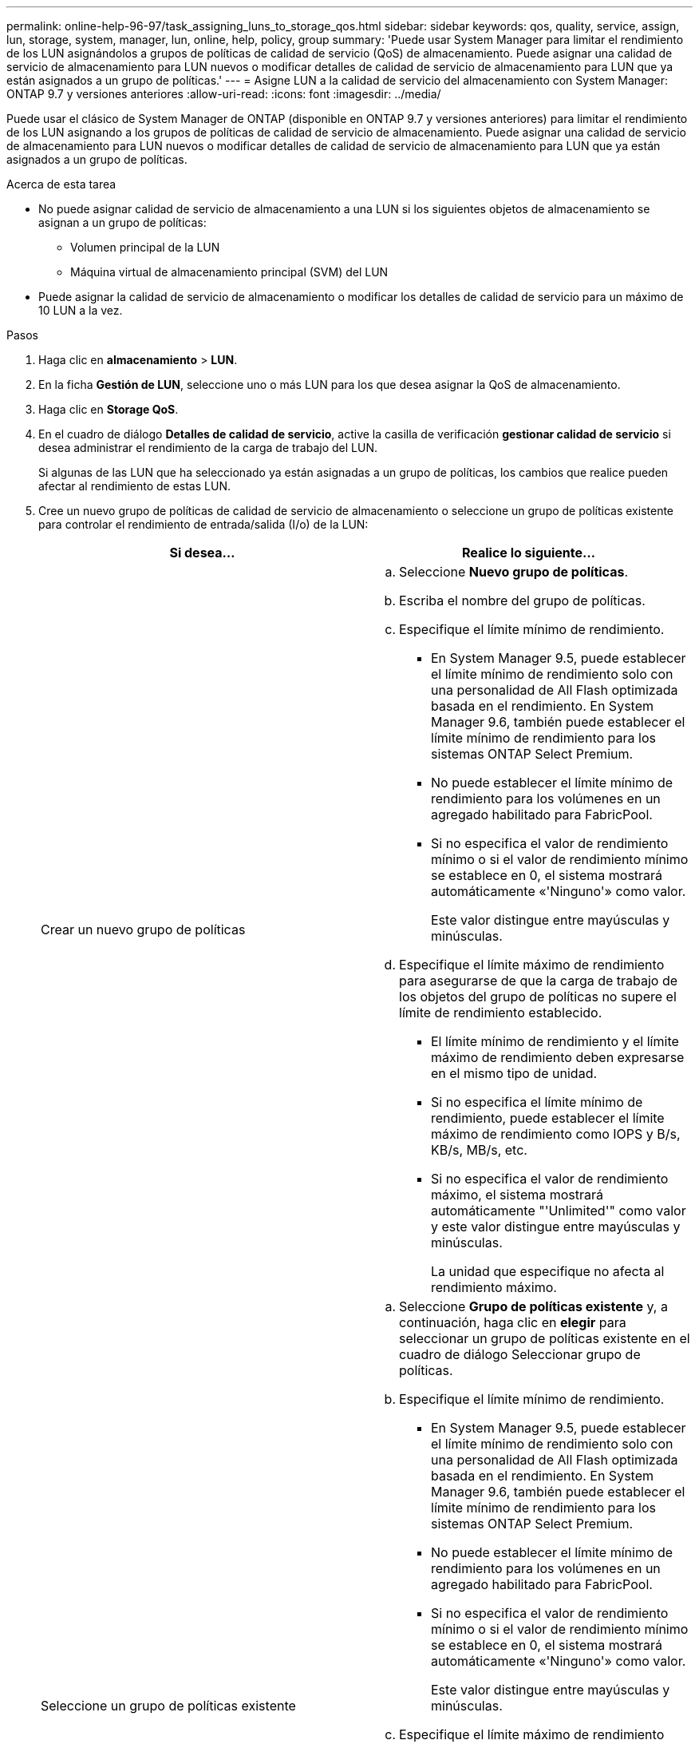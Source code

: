 ---
permalink: online-help-96-97/task_assigning_luns_to_storage_qos.html 
sidebar: sidebar 
keywords: qos, quality, service, assign, lun, storage, system, manager, lun, online, help, policy, group 
summary: 'Puede usar System Manager para limitar el rendimiento de los LUN asignándolos a grupos de políticas de calidad de servicio (QoS) de almacenamiento. Puede asignar una calidad de servicio de almacenamiento para LUN nuevos o modificar detalles de calidad de servicio de almacenamiento para LUN que ya están asignados a un grupo de políticas.' 
---
= Asigne LUN a la calidad de servicio del almacenamiento con System Manager: ONTAP 9.7 y versiones anteriores
:allow-uri-read: 
:icons: font
:imagesdir: ../media/


[role="lead"]
Puede usar el clásico de System Manager de ONTAP (disponible en ONTAP 9.7 y versiones anteriores) para limitar el rendimiento de los LUN asignando a los grupos de políticas de calidad de servicio de almacenamiento. Puede asignar una calidad de servicio de almacenamiento para LUN nuevos o modificar detalles de calidad de servicio de almacenamiento para LUN que ya están asignados a un grupo de políticas.

.Acerca de esta tarea
* No puede asignar calidad de servicio de almacenamiento a una LUN si los siguientes objetos de almacenamiento se asignan a un grupo de políticas:
+
** Volumen principal de la LUN
** Máquina virtual de almacenamiento principal (SVM) del LUN


* Puede asignar la calidad de servicio de almacenamiento o modificar los detalles de calidad de servicio para un máximo de 10 LUN a la vez.


.Pasos
. Haga clic en *almacenamiento* > *LUN*.
. En la ficha *Gestión de LUN*, seleccione uno o más LUN para los que desea asignar la QoS de almacenamiento.
. Haga clic en *Storage QoS*.
. En el cuadro de diálogo *Detalles de calidad de servicio*, active la casilla de verificación *gestionar calidad de servicio* si desea administrar el rendimiento de la carga de trabajo del LUN.
+
Si algunas de las LUN que ha seleccionado ya están asignadas a un grupo de políticas, los cambios que realice pueden afectar al rendimiento de estas LUN.

. Cree un nuevo grupo de políticas de calidad de servicio de almacenamiento o seleccione un grupo de políticas existente para controlar el rendimiento de entrada/salida (I/o) de la LUN:
+
|===
| Si desea... | Realice lo siguiente... 


 a| 
Crear un nuevo grupo de políticas
 a| 
.. Seleccione *Nuevo grupo de políticas*.
.. Escriba el nombre del grupo de políticas.
.. Especifique el límite mínimo de rendimiento.
+
*** En System Manager 9.5, puede establecer el límite mínimo de rendimiento solo con una personalidad de All Flash optimizada basada en el rendimiento. En System Manager 9.6, también puede establecer el límite mínimo de rendimiento para los sistemas ONTAP Select Premium.
*** No puede establecer el límite mínimo de rendimiento para los volúmenes en un agregado habilitado para FabricPool.
*** Si no especifica el valor de rendimiento mínimo o si el valor de rendimiento mínimo se establece en 0, el sistema mostrará automáticamente «'Ninguno'» como valor.
+
Este valor distingue entre mayúsculas y minúsculas.



.. Especifique el límite máximo de rendimiento para asegurarse de que la carga de trabajo de los objetos del grupo de políticas no supere el límite de rendimiento establecido.
+
*** El límite mínimo de rendimiento y el límite máximo de rendimiento deben expresarse en el mismo tipo de unidad.
*** Si no especifica el límite mínimo de rendimiento, puede establecer el límite máximo de rendimiento como IOPS y B/s, KB/s, MB/s, etc.
*** Si no especifica el valor de rendimiento máximo, el sistema mostrará automáticamente "'Unlimited'" como valor y este valor distingue entre mayúsculas y minúsculas.
+
La unidad que especifique no afecta al rendimiento máximo.







 a| 
Seleccione un grupo de políticas existente
 a| 
.. Seleccione *Grupo de políticas existente* y, a continuación, haga clic en *elegir* para seleccionar un grupo de políticas existente en el cuadro de diálogo Seleccionar grupo de políticas.
.. Especifique el límite mínimo de rendimiento.
+
*** En System Manager 9.5, puede establecer el límite mínimo de rendimiento solo con una personalidad de All Flash optimizada basada en el rendimiento. En System Manager 9.6, también puede establecer el límite mínimo de rendimiento para los sistemas ONTAP Select Premium.
*** No puede establecer el límite mínimo de rendimiento para los volúmenes en un agregado habilitado para FabricPool.
*** Si no especifica el valor de rendimiento mínimo o si el valor de rendimiento mínimo se establece en 0, el sistema mostrará automáticamente «'Ninguno'» como valor.
+
Este valor distingue entre mayúsculas y minúsculas.



.. Especifique el límite máximo de rendimiento para asegurarse de que la carga de trabajo de los objetos del grupo de políticas no supere el límite de rendimiento establecido.
+
*** El límite mínimo de rendimiento y el límite máximo de rendimiento deben expresarse en el mismo tipo de unidad.
*** Si no especifica el límite mínimo de rendimiento, puede establecer el límite máximo de rendimiento como IOPS y B/s, KB/s, MB/s, etc.
*** Si no especifica el valor de rendimiento máximo, el sistema mostrará automáticamente "'Unlimited'" como valor y este valor distingue entre mayúsculas y minúsculas.
 +
La unidad que especifique no afecta al rendimiento máximo.


+
Si el grupo de políticas se ha asignado a más de un objeto, el rendimiento máximo que se configure se compartirá entre todos los objetos.



|===
. *Opcional:* haga clic en el vínculo que especifica el número de LUN para revisar la lista de LUN seleccionadas y haga clic en *descartar* si desea eliminar cualquier LUN de la lista.
+
El enlace solo se muestra cuando se seleccionan varias LUN.

. Haga clic en *Aceptar*.

